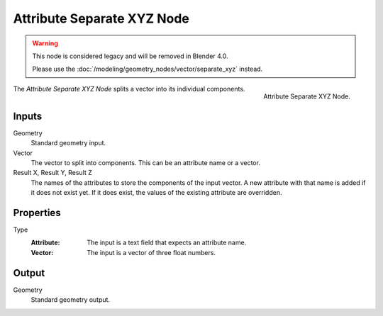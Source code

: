 .. index:: Geometry Nodes; Attribute Separate XYZ

***************************
Attribute Separate XYZ Node
***************************

.. warning::

   This node is considered legacy and will be removed in Blender 4.0.

   Please use the :doc:`/modeling/geometry_nodes/vector/separate_xyz` instead.

.. figure:: /images/modeling_geometry-nodes_attribute_attribute-separate-xyz_node.png
   :align: right

   Attribute Separate XYZ Node.

The *Attribute Separate XYZ Node* splits a vector into its individual components.


Inputs
======

Geometry
   Standard geometry input.

Vector
   The vector to split into components. This can be an attribute name or a vector.

Result X, Result Y, Result Z
   The names of the attributes to store the components of the input vector.
   A new attribute with that name is added if it does not exist yet.
   If it does exist, the values of the existing attribute are overridden.


Properties
==========

Type
   :Attribute: The input is a text field that expects an attribute name.
   :Vector: The input is a vector of three float numbers.


Output
======

Geometry
   Standard geometry output.
